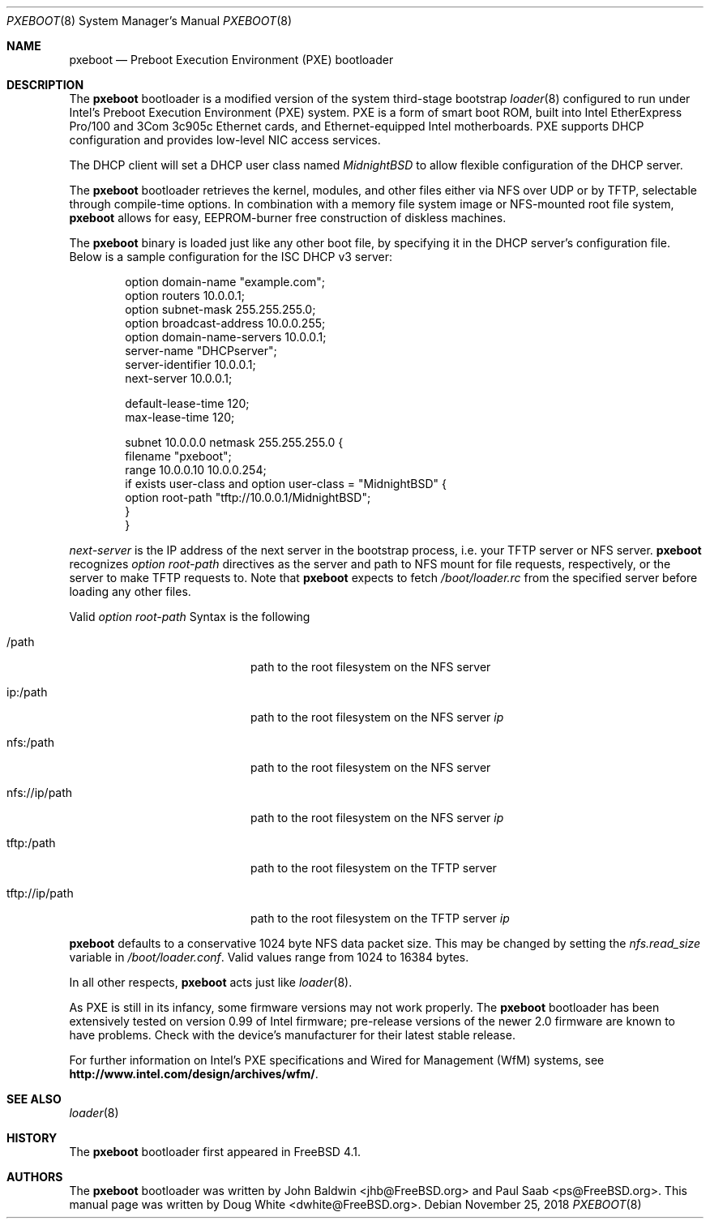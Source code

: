 .\" Copyright (c) 1999 Doug White
.\" All rights reserved.
.\"
.\" Redistribution and use in source and binary forms, with or without
.\" modification, are permitted provided that the following conditions
.\" are met:
.\" 1. Redistributions of source code must retain the above copyright
.\"    notice, this list of conditions and the following disclaimer.
.\" 2. Redistributions in binary form must reproduce the above copyright
.\"    notice, this list of conditions and the following disclaimer in the
.\"    documentation and/or other materials provided with the distribution.
.\"
.\" THIS SOFTWARE IS PROVIDED BY THE AUTHOR AND CONTRIBUTORS ``AS IS'' AND
.\" ANY EXPRESS OR IMPLIED WARRANTIES, INCLUDING, BUT NOT LIMITED TO, THE
.\" IMPLIED WARRANTIES OF MERCHANTABILITY AND FITNESS FOR A PARTICULAR PURPOSE
.\" ARE DISCLAIMED.  IN NO EVENT SHALL THE AUTHOR OR CONTRIBUTORS BE LIABLE
.\" FOR ANY DIRECT, INDIRECT, INCIDENTAL, SPECIAL, EXEMPLARY, OR CONSEQUENTIAL
.\" DAMAGES (INCLUDING, BUT NOT LIMITED TO, PROCUREMENT OF SUBSTITUTE GOODS
.\" OR SERVICES; LOSS OF USE, DATA, OR PROFITS; OR BUSINESS INTERRUPTION)
.\" HOWEVER CAUSED AND ON ANY THEORY OF LIABILITY, WHETHER IN CONTRACT, STRICT
.\" LIABILITY, OR TORT (INCLUDING NEGLIGENCE OR OTHERWISE) ARISING IN ANY WAY
.\" OUT OF THE USE OF THIS SOFTWARE, EVEN IF ADVISED OF THE POSSIBILITY OF
.\" SUCH DAMAGE.
.\"
.\" $FreeBSD: stable/11/stand/i386/pxeldr/pxeboot.8 346480 2019-04-21 04:15:57Z kevans $
.\"
.Dd November 25, 2018
.Dt PXEBOOT 8
.Os
.Sh NAME
.Nm pxeboot
.Nd Preboot Execution Environment (PXE) bootloader
.Sh DESCRIPTION
The
.Nm
bootloader is a modified version of the system third-stage bootstrap
.Xr loader 8
configured to run under Intel's Preboot Execution Environment (PXE) system.
PXE is a form of smart boot ROM, built into Intel EtherExpress Pro/100 and
3Com 3c905c Ethernet cards, and Ethernet-equipped Intel motherboards.
PXE supports DHCP configuration and provides low-level NIC access services.
.Pp
The DHCP client will set a DHCP user class named
.Va MidnightBSD
to allow flexible configuration of the DHCP server.
.Pp
The
.Nm
bootloader retrieves the kernel, modules,
and other files either via NFS over UDP or by TFTP,
selectable through compile-time options.
In combination with a memory file system image or NFS-mounted root file system,
.Nm
allows for easy,
EEPROM-burner free construction of diskless machines.
.Pp
The
.Nm
binary is loaded just like any other boot file,
by specifying it in the DHCP server's configuration file.
Below is a sample configuration for the ISC DHCP v3 server:
.Bd -literal -offset indent
option domain-name "example.com";
option routers 10.0.0.1;
option subnet-mask 255.255.255.0;
option broadcast-address 10.0.0.255;
option domain-name-servers 10.0.0.1;
server-name "DHCPserver";
server-identifier 10.0.0.1;
next-server 10.0.0.1;

default-lease-time 120;
max-lease-time 120;

subnet 10.0.0.0 netmask 255.255.255.0 {
       filename "pxeboot";
       range 10.0.0.10 10.0.0.254;
       if exists user-class and option user-class = "MidnightBSD" {
            option root-path "tftp://10.0.0.1/MidnightBSD";
       }
}

.Ed
.Va next-server
is the IP address of the next server in the bootstrap process, i.e.
your TFTP server or NFS server.
.Nm
recognizes
.Va option root-path
directives as the server and path to NFS mount for file requests,
respectively, or the server to make TFTP requests to.
Note that
.Nm
expects to fetch
.Pa /boot/loader.rc
from the specified server before loading any other files.
.Pp
Valid
.Va option root-path
Syntax is the following
.Bl -tag -width <scheme>://ip/path indent
.It /path
path to the root filesystem on the NFS server
.It ip:/path
path to the root filesystem on the NFS server
.Ar ip
.It nfs:/path
path to the root filesystem on the NFS server
.It nfs://ip/path
path to the root filesystem on the NFS server
.Ar ip
.It tftp:/path
path to the root filesystem on the TFTP server
.It tftp://ip/path
path to the root filesystem on the TFTP server
.Ar ip
.El
.Pp
.Nm
defaults to a conservative 1024 byte NFS data packet size.
This may be changed by setting the
.Va nfs.read_size
variable in
.Pa /boot/loader.conf .
Valid values range from 1024 to 16384 bytes.
.Pp
In all other respects,
.Nm
acts just like
.Xr loader 8 .
.Pp
As PXE is still in its infancy, some firmware versions may not work
properly.
The
.Nm
bootloader has been extensively tested on version 0.99 of Intel firmware;
pre-release versions of the newer 2.0 firmware are known to have
problems.
Check with the device's manufacturer for their latest stable release.
.Pp
For further information on Intel's PXE specifications and Wired for
Management (WfM) systems, see
.Li http://www.intel.com/design/archives/wfm/ .
.Sh SEE ALSO
.Xr loader 8
.Sh HISTORY
The
.Nm
bootloader first appeared in
.Fx 4.1 .
.Sh AUTHORS
.An -nosplit
The
.Nm
bootloader was written by
.An John Baldwin Aq jhb@FreeBSD.org
and
.An Paul Saab Aq ps@FreeBSD.org .
This manual page was written by
.An Doug White Aq dwhite@FreeBSD.org .
